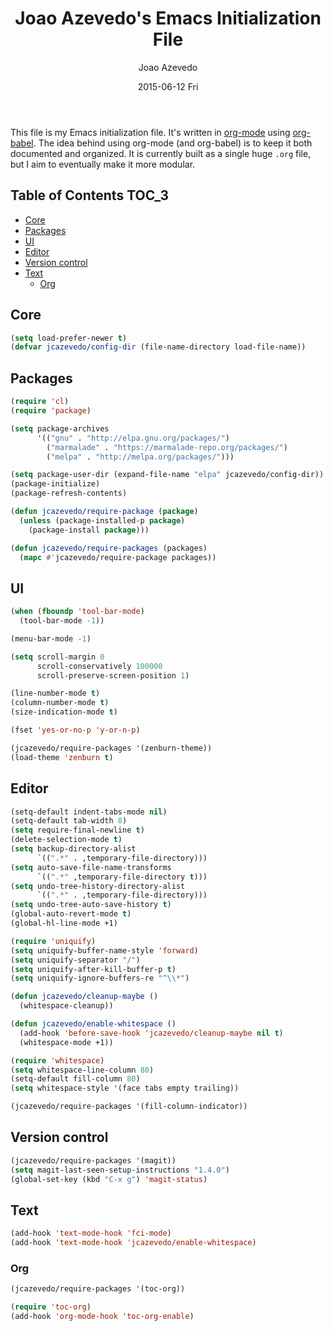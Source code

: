 #+TITLE:  Joao Azevedo's Emacs Initialization File
#+AUTHOR: Joao Azevedo
#+EMAIL:  joao.c.azevedo@gmail.com
#+DATE:   2015-06-12 Fri

  This file is my Emacs initialization file. It's written in [[http://orgmode.org/][org-mode]] using
  [[http://orgmode.org/worg/org-contrib/babel/][org-babel]]. The idea behind using org-mode (and org-babel) is to keep it both
  documented and organized. It is currently built as a single huge =.org= file,
  but I aim to eventually make it more modular.

** Table of Contents                                                  :TOC_3:
     - [[#core][Core]]
     - [[#packages][Packages]]
     - [[#ui][UI]]
     - [[#editor][Editor]]
     - [[#version-control][Version control]]
     - [[#text][Text]]
         - [[#org][Org]]

** Core

#+BEGIN_SRC emacs-lisp
  (setq load-prefer-newer t)
  (defvar jcazevedo/config-dir (file-name-directory load-file-name))
#+END_SRC

** Packages

#+BEGIN_SRC emacs-lisp
  (require 'cl)
  (require 'package)

  (setq package-archives
        '(("gnu" . "http://elpa.gnu.org/packages/")
          ("marmalade" . "https://marmalade-repo.org/packages/")
          ("melpa" . "http://melpa.org/packages/")))

  (setq package-user-dir (expand-file-name "elpa" jcazevedo/config-dir))
  (package-initialize)
  (package-refresh-contents)

  (defun jcazevedo/require-package (package)
    (unless (package-installed-p package)
      (package-install package)))

  (defun jcazevedo/require-packages (packages)
    (mapc #'jcazevedo/require-package packages))
#+END_SRC

** UI

#+BEGIN_SRC emacs-lisp
  (when (fboundp 'tool-bar-mode)
    (tool-bar-mode -1))

  (menu-bar-mode -1)

  (setq scroll-margin 0
        scroll-conservatively 100000
        scroll-preserve-screen-position 1)

  (line-number-mode t)
  (column-number-mode t)
  (size-indication-mode t)

  (fset 'yes-or-no-p 'y-or-n-p)
#+END_SRC

#+BEGIN_SRC emacs-lisp
  (jcazevedo/require-packages '(zenburn-theme))
  (load-theme 'zenburn t)
#+END_SRC

** Editor

#+BEGIN_SRC emacs-lisp
  (setq-default indent-tabs-mode nil)
  (setq-default tab-width 8)
  (setq require-final-newline t)
  (delete-selection-mode t)
  (setq backup-directory-alist
        `((".*" . ,temporary-file-directory)))
  (setq auto-save-file-name-transforms
        `((".*" ,temporary-file-directory t)))
  (setq undo-tree-history-directory-alist
        `((".*" . ,temporary-file-directory)))
  (setq undo-tree-auto-save-history t)
  (global-auto-revert-mode t)
  (global-hl-line-mode +1)
#+END_SRC

#+BEGIN_SRC emacs-lisp
  (require 'uniquify)
  (setq uniquify-buffer-name-style 'forward)
  (setq uniquify-separator "/")
  (setq uniquify-after-kill-buffer-p t)
  (setq uniquify-ignore-buffers-re "^\\*")
#+END_SRC

#+BEGIN_SRC emacs-lisp
  (defun jcazevedo/cleanup-maybe ()
    (whitespace-cleanup))

  (defun jcazevedo/enable-whitespace ()
    (add-hook 'before-save-hook 'jcazevedo/cleanup-maybe nil t)
    (whitespace-mode +1))

  (require 'whitespace)
  (setq whitespace-line-column 80)
  (setq-default fill-column 80)
  (setq whitespace-style '(face tabs empty trailing))

  (jcazevedo/require-packages '(fill-column-indicator))
#+END_SRC

** Version control

#+BEGIN_SRC emacs-lisp
  (jcazevedo/require-packages '(magit))
  (setq magit-last-seen-setup-instructions "1.4.0")
  (global-set-key (kbd "C-x g") 'magit-status)
#+END_SRC

** Text

#+BEGIN_SRC emacs-lisp
  (add-hook 'text-mode-hook 'fci-mode)
  (add-hook 'text-mode-hook 'jcazevedo/enable-whitespace)
#+END_SRC

*** Org

#+BEGIN_SRC emacs-lisp
(jcazevedo/require-packages '(toc-org))

(require 'toc-org)
(add-hook 'org-mode-hook 'toc-org-enable)
#+END_SRC

